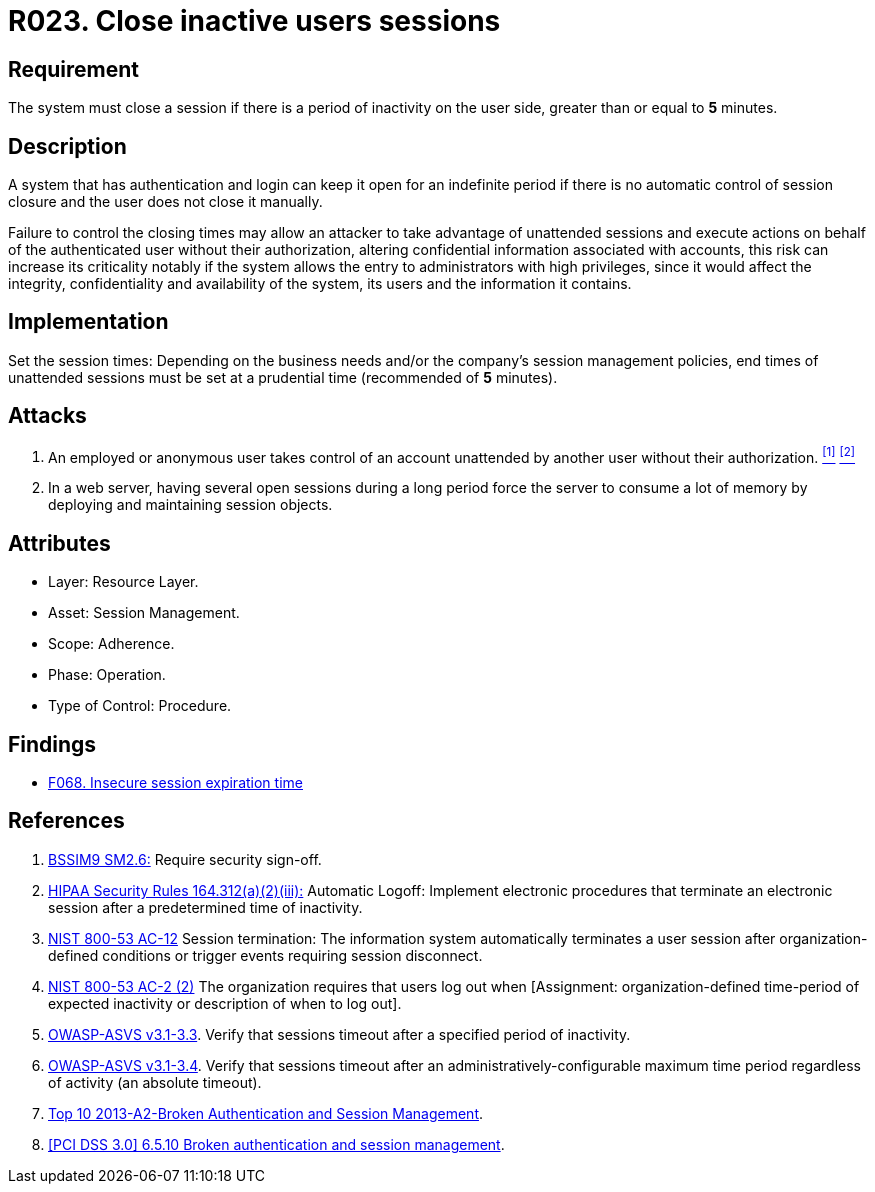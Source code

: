 :slug: rules/023/
:category: session
:description: This documents contains the details of the security requirements related to web application session management and session variables. This requirement establishes the importance of closing inactive user sessions after a certain period inactivity in order to avoid security breaches.
:keywords: Requirement, Security, Session, Cookies, Attributes, HttpOnly.
:rules: yes

= R023. Close inactive users sessions

== Requirement

The system must close a session if there is a period of inactivity
on the user side, greater than or equal to *5* minutes.

== Description

A system that has authentication and login
can keep it open for an indefinite period
if there is no automatic control of session closure
and the user does not close it manually.

Failure to control the closing times may allow an attacker
to take advantage of unattended sessions and execute actions
on behalf of the authenticated user without their authorization,
altering confidential information associated with accounts,
this risk can increase its criticality notably
if the system allows the entry to administrators with high privileges,
since it would affect the integrity,
confidentiality and availability of the system,
its users and the information it contains.

== Implementation

Set the session times: Depending on the business needs
and/or the company's session management policies,
end times of unattended sessions must be set at a prudential time
(recommended of *5* minutes).

== Attacks

. An employed or anonymous user takes control of an account
unattended by another user without their authorization. <<r1, ^[1]^>> <<r2, ^[2]^>>

. In a web server, having several open sessions during a long period
force the server to consume a lot of memory
by deploying and maintaining session objects.

== Attributes

* Layer: Resource Layer.

* Asset: Session Management.

* Scope: Adherence.

* Phase: Operation.

* Type of Control: Procedure.

== Findings

* [inner]#link:/web/findings/068/[F068. Insecure session expiration time]#

== References

. [[r1]] link:https://www.bsimm.com/framework/governance/software-security-metrics-strategy.html[BSSIM9 SM2.6:]
Require security sign-off.

. [[r2]] link:https://www.law.cornell.edu/cfr/text/45/164.312[HIPAA Security Rules 164.312(a)(2)(iii):]
Automatic Logoff: Implement electronic procedures
that terminate an electronic session after a predetermined time of inactivity.

. [[r3]] link:https://nvd.nist.gov/800-53/Rev4/control/AC-12[NIST 800-53 AC-12]
Session termination: The information system automatically terminates
a user session after organization-defined conditions
or trigger events requiring session disconnect.

. [[r4]] link:https://nvd.nist.gov/800-53/Rev4/control/AC-2[NIST 800-53 AC-2 (2)]
The organization requires that users log out when
[Assignment: organization-defined time-period of expected inactivity
or description of when to log out].

. [[r5]] link:https://www.owasp.org/index.php/ASVS_V3_Session_Management[OWASP-ASVS v3.1-3.3].
Verify that sessions timeout after a specified period of inactivity.

. [[r6]] link:https://www.owasp.org/index.php/ASVS_V3_Session_Management[OWASP-ASVS v3.1-3.4].
Verify that sessions timeout after an administratively-configurable
maximum time period regardless of activity (an absolute timeout).

. [[r7]] link:https://www.owasp.org/index.php/Top_10_2013-A2-Broken_Authentication_and_Session_Management[Top 10 2013-A2-Broken Authentication and Session Management].

. [[r8]] link:https://pcinetwork.org/forum/index.php?threads/pci-dss-3-0-6-5-10-broken-authentication-and-session-management.667/[[PCI DSS 3.0\] 6.5.10 Broken authentication and session management].
